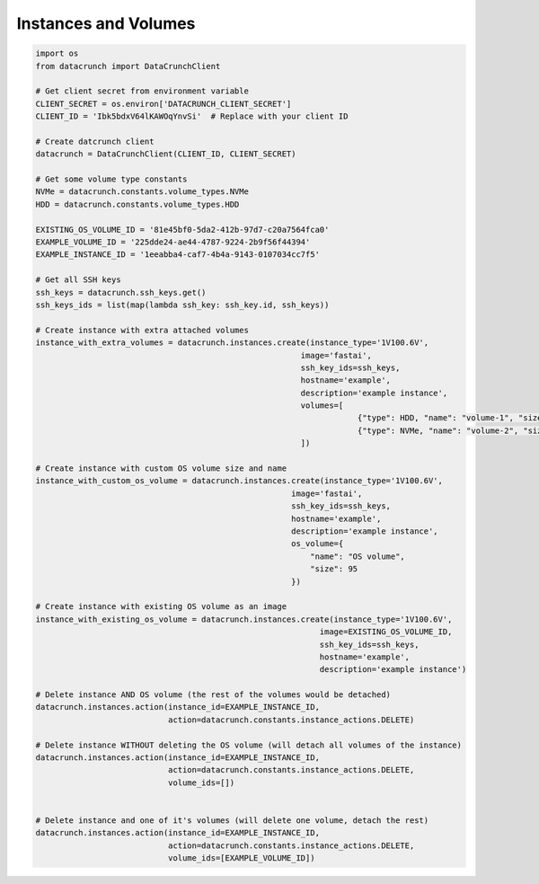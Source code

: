 Instances and Volumes
=====================

.. code-block:: python

    import os
    from datacrunch import DataCrunchClient

    # Get client secret from environment variable
    CLIENT_SECRET = os.environ['DATACRUNCH_CLIENT_SECRET']
    CLIENT_ID = 'Ibk5bdxV64lKAWOqYnvSi'  # Replace with your client ID

    # Create datcrunch client
    datacrunch = DataCrunchClient(CLIENT_ID, CLIENT_SECRET)

    # Get some volume type constants
    NVMe = datacrunch.constants.volume_types.NVMe
    HDD = datacrunch.constants.volume_types.HDD

    EXISTING_OS_VOLUME_ID = '81e45bf0-5da2-412b-97d7-c20a7564fca0'
    EXAMPLE_VOLUME_ID = '225dde24-ae44-4787-9224-2b9f56f44394'
    EXAMPLE_INSTANCE_ID = '1eeabba4-caf7-4b4a-9143-0107034cc7f5'

    # Get all SSH keys
    ssh_keys = datacrunch.ssh_keys.get()
    ssh_keys_ids = list(map(lambda ssh_key: ssh_key.id, ssh_keys))

    # Create instance with extra attached volumes
    instance_with_extra_volumes = datacrunch.instances.create(instance_type='1V100.6V',
                                                            image='fastai',
                                                            ssh_key_ids=ssh_keys,
                                                            hostname='example',
                                                            description='example instance',
                                                            volumes=[
                                                                        {"type": HDD, "name": "volume-1", "size": 95},
                                                                        {"type": NVMe, "name": "volume-2", "size": 95}
                                                            ])

    # Create instance with custom OS volume size and name
    instance_with_custom_os_volume = datacrunch.instances.create(instance_type='1V100.6V',
                                                          image='fastai',
                                                          ssh_key_ids=ssh_keys,
                                                          hostname='example',
                                                          description='example instance',
                                                          os_volume={
                                                              "name": "OS volume",
                                                              "size": 95
                                                          })

    # Create instance with existing OS volume as an image
    instance_with_existing_os_volume = datacrunch.instances.create(instance_type='1V100.6V',
                                                                image=EXISTING_OS_VOLUME_ID,
                                                                ssh_key_ids=ssh_keys,
                                                                hostname='example',
                                                                description='example instance')

    # Delete instance AND OS volume (the rest of the volumes would be detached)
    datacrunch.instances.action(instance_id=EXAMPLE_INSTANCE_ID,
                                action=datacrunch.constants.instance_actions.DELETE)

    # Delete instance WITHOUT deleting the OS volume (will detach all volumes of the instance)
    datacrunch.instances.action(instance_id=EXAMPLE_INSTANCE_ID,
                                action=datacrunch.constants.instance_actions.DELETE,
                                volume_ids=[])


    # Delete instance and one of it's volumes (will delete one volume, detach the rest)
    datacrunch.instances.action(instance_id=EXAMPLE_INSTANCE_ID,
                                action=datacrunch.constants.instance_actions.DELETE,
                                volume_ids=[EXAMPLE_VOLUME_ID])

